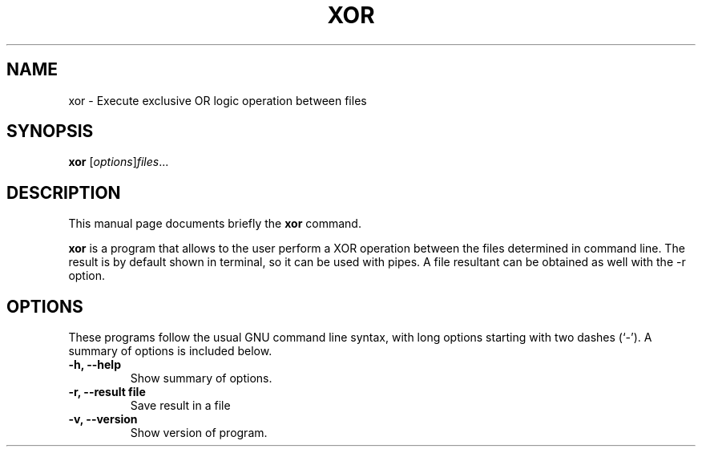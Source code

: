 .\" (C) Copyright 2014 Endrey  <endrey@ws33>,
.\"
.\" First parameter, NAME, should be all caps
.\" Second parameter, SECTION, should be 1-8, maybe w/ subsection
.\" other parameters are allowed: see man(7), man(1)
.TH XOR SECTION "January 21, 2014"
.SH NAME
xor \- Execute exclusive OR logic operation between files
.SH SYNOPSIS
.B xor
.RI [ options ] "files" ...
.br
.SH DESCRIPTION
This manual page documents briefly the
.B xor
command. 
.PP
\fBxor\fP is a program that allows to the user perform a XOR operation 
between the files determined in command line. The result is by default shown 
in terminal, so it can be used with pipes. A file resultant can be obtained as
well with the -r option.
.SH OPTIONS
.P 
These programs follow the usual GNU command line syntax, with long
options starting with two dashes (`-').
A summary of options is included below.
.TP
.B \-h, \-\-help
Show summary of options.
.TP
.B \-r, \-\-result "file"
Save result in a file
.TP
.B \-v, \-\-version
Show version of program.
.br

